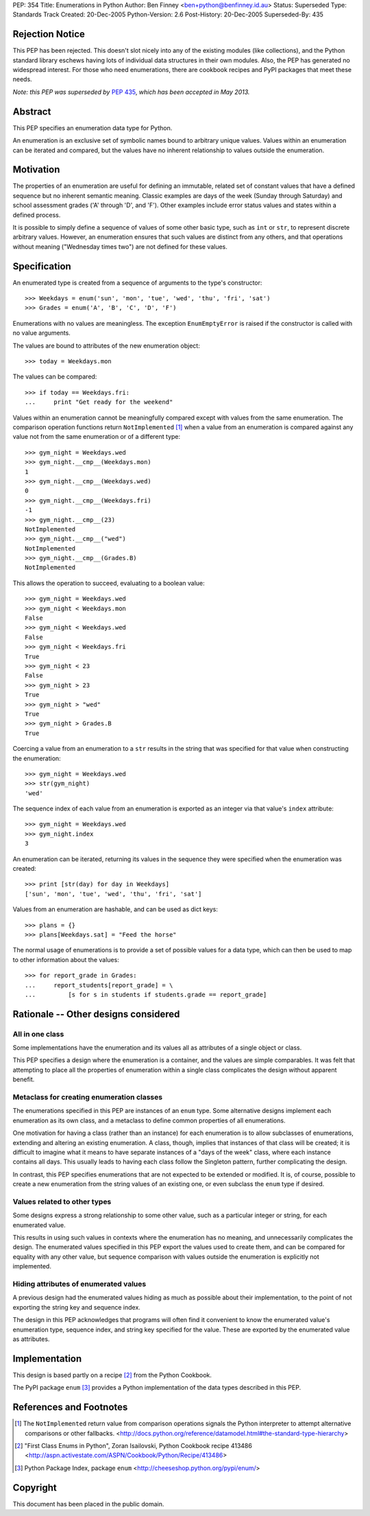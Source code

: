 PEP:            354
Title:          Enumerations in Python
Author:         Ben Finney <ben+python@benfinney.id.au>
Status:         Superseded
Type:           Standards Track
Created:        20-Dec-2005
Python-Version: 2.6
Post-History:   20-Dec-2005
Superseded-By:  435


Rejection Notice
================

This PEP has been rejected.  This doesn't slot nicely into any of the
existing modules (like collections), and the Python standard library
eschews having lots of individual data structures in their own
modules.  Also, the PEP has generated no widespread interest.  For
those who need enumerations, there are cookbook recipes and PyPI
packages that meet these needs.

*Note: this PEP was superseded by* :pep:`435`, *which has been accepted in
May 2013.*

Abstract
========

This PEP specifies an enumeration data type for Python.

An enumeration is an exclusive set of symbolic names bound to
arbitrary unique values.  Values within an enumeration can be iterated
and compared, but the values have no inherent relationship to values
outside the enumeration.


Motivation
==========

The properties of an enumeration are useful for defining an immutable,
related set of constant values that have a defined sequence but no
inherent semantic meaning.  Classic examples are days of the week
(Sunday through Saturday) and school assessment grades ('A' through
'D', and 'F').  Other examples include error status values and states
within a defined process.

It is possible to simply define a sequence of values of some other
basic type, such as ``int`` or ``str``, to represent discrete
arbitrary values.  However, an enumeration ensures that such values
are distinct from any others, and that operations without meaning
("Wednesday times two") are not defined for these values.


Specification
=============

An enumerated type is created from a sequence of arguments to the
type's constructor::

    >>> Weekdays = enum('sun', 'mon', 'tue', 'wed', 'thu', 'fri', 'sat')
    >>> Grades = enum('A', 'B', 'C', 'D', 'F')

Enumerations with no values are meaningless.  The exception
``EnumEmptyError`` is raised if the constructor is called with no
value arguments.

The values are bound to attributes of the new enumeration object::

    >>> today = Weekdays.mon

The values can be compared::

    >>> if today == Weekdays.fri:
    ...     print "Get ready for the weekend"

Values within an enumeration cannot be meaningfully compared except
with values from the same enumeration.  The comparison operation
functions return ``NotImplemented`` [#CMP-NOTIMPLEMENTED]_ when a
value from an enumeration is compared against any value not from the
same enumeration or of a different type::

    >>> gym_night = Weekdays.wed
    >>> gym_night.__cmp__(Weekdays.mon)
    1
    >>> gym_night.__cmp__(Weekdays.wed)
    0
    >>> gym_night.__cmp__(Weekdays.fri)
    -1
    >>> gym_night.__cmp__(23)
    NotImplemented
    >>> gym_night.__cmp__("wed")
    NotImplemented
    >>> gym_night.__cmp__(Grades.B)
    NotImplemented

This allows the operation to succeed, evaluating to a boolean value::

    >>> gym_night = Weekdays.wed
    >>> gym_night < Weekdays.mon
    False
    >>> gym_night < Weekdays.wed
    False
    >>> gym_night < Weekdays.fri
    True
    >>> gym_night < 23
    False
    >>> gym_night > 23
    True
    >>> gym_night > "wed"
    True
    >>> gym_night > Grades.B
    True

Coercing a value from an enumeration to a ``str`` results in the
string that was specified for that value when constructing the
enumeration::

    >>> gym_night = Weekdays.wed
    >>> str(gym_night)
    'wed'

The sequence index of each value from an enumeration is exported as an
integer via that value's ``index`` attribute::

    >>> gym_night = Weekdays.wed
    >>> gym_night.index
    3

An enumeration can be iterated, returning its values in the sequence
they were specified when the enumeration was created::

    >>> print [str(day) for day in Weekdays]
    ['sun', 'mon', 'tue', 'wed', 'thu', 'fri', 'sat']

Values from an enumeration are hashable, and can be used as dict
keys::

    >>> plans = {}
    >>> plans[Weekdays.sat] = "Feed the horse"

The normal usage of enumerations is to provide a set of possible
values for a data type, which can then be used to map to other
information about the values::

    >>> for report_grade in Grades:
    ...     report_students[report_grade] = \
    ...         [s for s in students if students.grade == report_grade]


Rationale -- Other designs considered
=====================================

All in one class
----------------

Some implementations have the enumeration and its values all as
attributes of a single object or class.

This PEP specifies a design where the enumeration is a container, and
the values are simple comparables.  It was felt that attempting to
place all the properties of enumeration within a single class
complicates the design without apparent benefit.


Metaclass for creating enumeration classes
------------------------------------------

The enumerations specified in this PEP are instances of an ``enum``
type.  Some alternative designs implement each enumeration as its own
class, and a metaclass to define common properties of all
enumerations.

One motivation for having a class (rather than an instance) for each
enumeration is to allow subclasses of enumerations, extending and
altering an existing enumeration.  A class, though, implies that
instances of that class will be created; it is difficult to imagine
what it means to have separate instances of a "days of the week"
class, where each instance contains all days.  This usually leads to
having each class follow the Singleton pattern, further complicating
the design.

In contrast, this PEP specifies enumerations that are not expected to
be extended or modified.  It is, of course, possible to create a new
enumeration from the string values of an existing one, or even
subclass the ``enum`` type if desired.


Values related to other types
-----------------------------

Some designs express a strong relationship to some other value, such
as a particular integer or string, for each enumerated value.

This results in using such values in contexts where the enumeration
has no meaning, and unnecessarily complicates the design.  The
enumerated values specified in this PEP export the values used to
create them, and can be compared for equality with any other value,
but sequence comparison with values outside the enumeration is
explicitly not implemented.


Hiding attributes of enumerated values
--------------------------------------

A previous design had the enumerated values hiding as much as possible
about their implementation, to the point of not exporting the string
key and sequence index.

The design in this PEP acknowledges that programs will often find it
convenient to know the enumerated value's enumeration type, sequence
index, and string key specified for the value.  These are exported by
the enumerated value as attributes.


Implementation
==============

This design is based partly on a recipe [#ENUM-RECIPE]_ from the
Python Cookbook.

The PyPI package ``enum`` [#ENUM-PACKAGE]_ provides a Python
implementation of the data types described in this PEP.


References and Footnotes
========================

..  [#CMP-NOTIMPLEMENTED]
    The ``NotImplemented`` return value from comparison operations
    signals the Python interpreter to attempt alternative comparisons
    or other fallbacks.
    <http://docs.python.org/reference/datamodel.html#the-standard-type-hierarchy>

..  [#ENUM-RECIPE]
    "First Class Enums in Python", Zoran Isailovski,
    Python Cookbook recipe 413486
    <http://aspn.activestate.com/ASPN/Cookbook/Python/Recipe/413486>

..  [#ENUM-PACKAGE]
    Python Package Index, package ``enum``
    <http://cheeseshop.python.org/pypi/enum/>


Copyright
=========

This document has been placed in the public domain.
